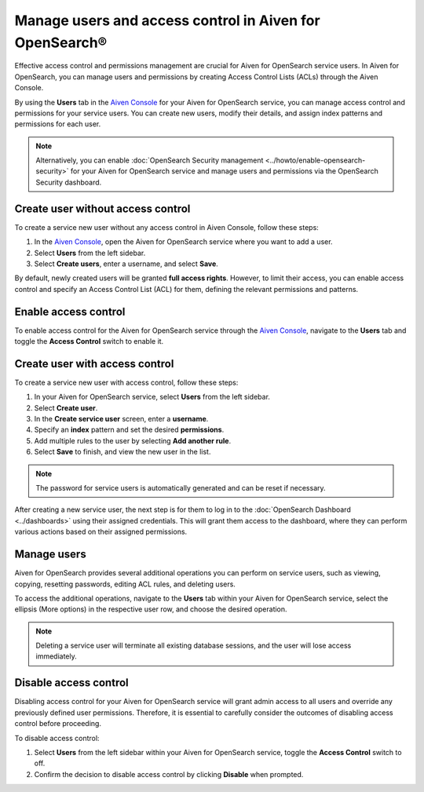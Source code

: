 Manage users and access control in Aiven for OpenSearch®
=========================================================
Effective access control and permissions management are crucial for Aiven for OpenSearch service users. In Aiven for OpenSearch, you can manage users and permissions by creating Access Control Lists (ACLs) through the Aiven Console. 

By using the **Users** tab in the `Aiven Console <https://console.aiven.io>`_ for your Aiven for OpenSearch service, you can manage access control and permissions for your service users. You can create new users, modify their details, and assign index patterns and permissions for each user.

.. note:: 
   Alternatively, you can enable :doc:`OpenSearch Security management <../howto/enable-opensearch-security>` for your Aiven for OpenSearch service and manage users and permissions via the OpenSearch Security dashboard.

Create user without access control
-----------------------------------
To create a service new user without any access control in Aiven Console, follow these steps:

1. In the `Aiven Console <https://console.aiven.io>`_, open the Aiven for OpenSearch service where you want to add a user.
2. Select **Users** from the left sidebar.
3. Select **Create users**, enter a username, and select **Save**.
   
By default, newly created users will be granted **full access rights**. However, to limit their access, you can enable access control and specify an Access Control List (ACL) for them, defining the relevant permissions and patterns.

Enable access control
----------------------
To enable access control for the Aiven for OpenSearch service through the `Aiven Console <https://console.aiven.io>`_, navigate to the **Users** tab and toggle the **Access Control** switch to enable it.

Create user with access control
-------------------------------
To create a service new user with access control, follow these steps:

1. In your Aiven for OpenSearch service, select **Users** from the left sidebar. 
2. Select **Create user**.
3. In the **Create service user** screen, enter a **username**.
4. Specify an **index** pattern and set the desired **permissions**.
5. Add multiple rules to the user by selecting **Add another rule**.
6. Select **Save** to finish, and view the new user in the list. 

.. note:: 
   The password for service users is automatically generated and can be reset if necessary.

After creating a new service user, the next step is for them to log in to the :doc:`OpenSearch Dashboard <../dashboards>` using their assigned credentials. This will grant them access to the dashboard, where they can perform various actions based on their assigned permissions. 

Manage users
--------------
Aiven for OpenSearch provides several additional operations you can perform on service users, such as viewing, copying, resetting passwords, editing ACL rules, and deleting users. 

To access the additional operations, navigate to the **Users** tab within your Aiven for OpenSearch service, select the ellipsis (More options) in the respective user row, and choose the desired operation.

.. note:: 
   Deleting a service user will terminate all existing database sessions, and the user will lose access immediately.


Disable access control
-----------------------
Disabling access control for your Aiven for OpenSearch service will grant admin access to all users and override any previously defined user permissions. Therefore, it is essential to carefully consider the outcomes of disabling access control before proceeding.

To disable access control:

1. Select **Users** from the left sidebar within your Aiven for OpenSearch service, toggle the **Access Control** switch to off.
2. Confirm the decision to disable access control by clicking  **Disable** when prompted.

